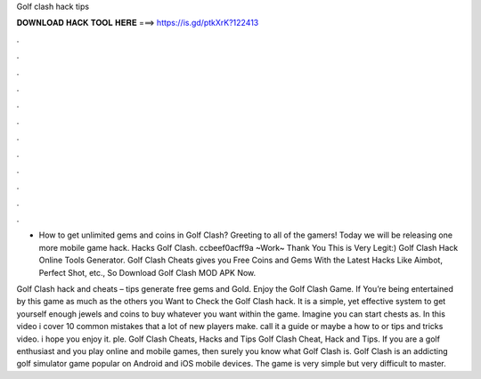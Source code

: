 Golf clash hack tips



𝐃𝐎𝐖𝐍𝐋𝐎𝐀𝐃 𝐇𝐀𝐂𝐊 𝐓𝐎𝐎𝐋 𝐇𝐄𝐑𝐄 ===> https://is.gd/ptkXrK?122413



.



.



.



.



.



.



.



.



.



.



.



.

- How to get unlimited gems and coins in Golf Clash? Greeting to all of the gamers! Today we will be releasing one more mobile game hack. Hacks Golf Clash. ccbeef0acff9a ~Work~ Thank You This is Very Legit:) Golf Clash Hack Online Tools Generator. Golf Clash Cheats gives you Free Coins and Gems With the Latest Hacks Like Aimbot, Perfect Shot, etc., So Download Golf Clash MOD APK Now.

Golf Clash hack and cheats – tips generate free gems and Gold. Enjoy the Golf Clash Game. If You’re being entertained by this game as much as the others you Want to Check the Golf Clash hack. It is a simple, yet effective system to get yourself enough jewels and coins to buy whatever you want within the game. Imagine you can start chests as. In this video i cover 10 common mistakes that a lot of new players make. call it a guide or maybe a how to or tips and tricks video. i hope you enjoy it. ple. Golf Clash Cheats, Hacks and Tips Golf Clash Cheat, Hack and Tips. If you are a golf enthusiast and you play online and mobile games, then surely you know what Golf Clash is. Golf Clash is an addicting golf simulator game popular on Android and iOS mobile devices. The game is very simple but very difficult to master.
